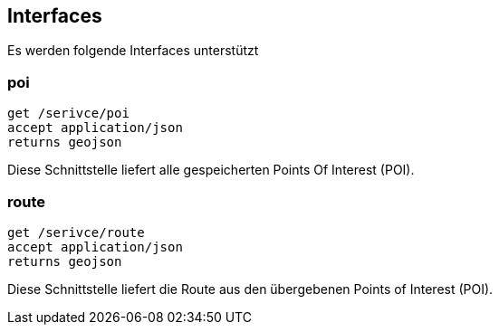 == Interfaces

Es werden folgende Interfaces unterstützt

=== poi

```
get /serivce/poi
accept application/json
returns geojson
```

Diese Schnittstelle liefert alle gespeicherten Points Of Interest (POI).

=== route

```
get /serivce/route
accept application/json
returns geojson
```

Diese Schnittstelle liefert die Route aus den übergebenen Points of Interest (POI).

